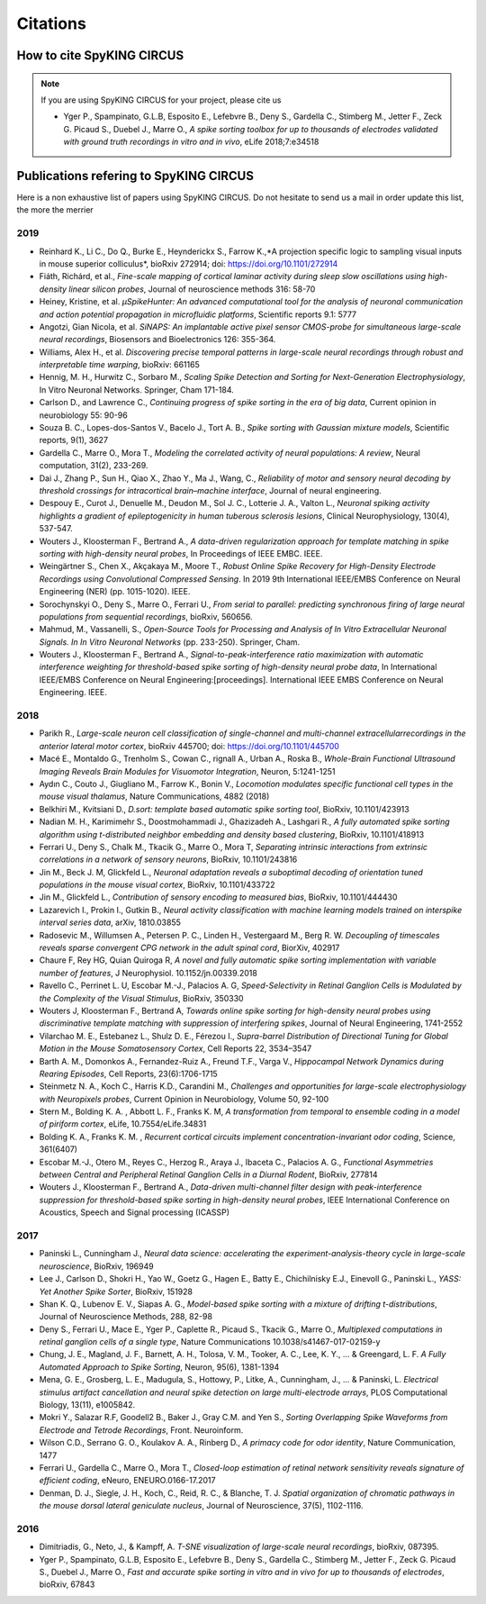 Citations
=========

How to cite SpyKING CIRCUS
--------------------------

.. note::

    If you are using SpyKING CIRCUS for your project, please cite us

    * Yger P., Spampinato, G.L.B, Esposito E., Lefebvre B., Deny S., Gardella C., Stimberg M., Jetter F., Zeck G. Picaud S., Duebel J., Marre O., *A spike sorting toolbox for up to thousands of electrodes validated with ground truth recordings in vitro and in vivo*, eLife 2018;7:e34518


Publications refering to SpyKING CIRCUS
---------------------------------------

Here is a non exhaustive list of papers using SpyKING CIRCUS. Do not hesitate to send us a mail in order update this list, the more the merrier

2019
~~~~

* Reinhard K., Li C., Do Q., Burke E., Heynderickx S., Farrow K.,*A projection specific logic to sampling visual inputs in mouse superior colliculus*, bioRxiv 272914; doi: https://doi.org/10.1101/272914

* Fiáth, Richárd, et al., *Fine-scale mapping of cortical laminar activity during sleep slow oscillations using high-density linear silicon probes*, Journal of neuroscience methods 316: 58-70

* Heiney, Kristine, et al. *µSpikeHunter: An advanced computational tool for the analysis of neuronal communication and action potential propagation in microfluidic platforms*, Scientific reports 9.1: 5777

* Angotzi, Gian Nicola, et al. *SiNAPS: An implantable active pixel sensor CMOS-probe for simultaneous large-scale neural recordings*, Biosensors and Bioelectronics 126: 355-364.

* Williams, Alex H., et al. *Discovering precise temporal patterns in large-scale neural recordings through robust and interpretable time warping*, bioRxiv: 661165

* Hennig, M. H., Hurwitz C., Sorbaro M., *Scaling Spike Detection and Sorting for Next-Generation Electrophysiology*, In Vitro Neuronal Networks. Springer, Cham 171-184.

* Carlson D., and Lawrence C., *Continuing progress of spike sorting in the era of big data*, Current opinion in neurobiology 55: 90-96

* Souza B. C., Lopes-dos-Santos V., Bacelo J., Tort A. B., *Spike sorting with Gaussian mixture models*, Scientific reports, 9(1), 3627

* Gardella C., Marre O., Mora T., *Modeling the correlated activity of neural populations: A review*, Neural computation, 31(2), 233-269.

* Dai J., Zhang P., Sun H., Qiao X., Zhao Y., Ma J., Wang, C., *Reliability of motor and sensory neural decoding by threshold crossings for intracortical brain–machine interface*, Journal of neural engineering.

* Despouy E., Curot J., Denuelle M., Deudon M., Sol J. C., Lotterie J. A., Valton L., *Neuronal spiking activity highlights a gradient of epileptogenicity in human tuberous sclerosis lesions*, Clinical Neurophysiology, 130(4), 537-547.

* Wouters J., Kloosterman F., Bertrand A., *A data-driven regularization approach for template matching in spike sorting with high-density neural probes*, In Proceedings of IEEE EMBC. IEEE.

* Weingärtner S., Chen X., Akçakaya M., Moore T., *Robust Online Spike Recovery for High-Density Electrode Recordings using Convolutional Compressed Sensing*. In 2019 9th International IEEE/EMBS Conference on Neural Engineering (NER) (pp. 1015-1020). IEEE.

* Sorochynskyi O., Deny S., Marre O., Ferrari U., *From serial to parallel: predicting synchronous firing of large neural populations from sequential recordings*, bioRxiv, 560656.

* Mahmud, M., Vassanelli, S., *Open-Source Tools for Processing and Analysis of In Vitro Extracellular Neuronal Signals. In In Vitro Neuronal Networks* (pp. 233-250). Springer, Cham.

* Wouters J., Kloosterman F., Bertrand A., *Signal-to-peak-interference ratio maximization with automatic interference weighting for threshold-based spike sorting of high-density neural probe data*, In International IEEE/EMBS Conference on Neural Engineering:[proceedings]. International IEEE EMBS Conference on Neural Engineering. IEEE.

2018
~~~~

* Parikh R., *Large-scale neuron cell classification of single-channel and multi-channel extracellularrecordings in the anterior lateral motor cortex*, bioRxiv 445700; doi: https://doi.org/10.1101/445700

* Macé E., Montaldo G., Trenholm S., Cowan C., rignall A., Urban A., Roska B., *Whole-Brain Functional Ultrasound Imaging Reveals Brain Modules for Visuomotor Integration*, Neuron, 5:1241-1251

* Aydın C., Couto J., Giugliano M., Farrow K., Bonin V., *Locomotion modulates specific functional cell types in the mouse visual thalamus*, Nature Communications, 4882 (2018)

* Belkhiri M., Kvitsiani D., *D.sort: template based automatic spike sorting tool*, BioRxiv, 10.1101/423913

* Nadian M. H., Karimimehr S., Doostmohammadi J., Ghazizadeh A., Lashgari R., *A fully automated spike sorting algorithm using t-distributed neighbor embedding and density based clustering*, BioRxiv, 10.1101/418913

* Ferrari U., Deny S., Chalk M., Tkacik G., Marre O., Mora T, *Separating intrinsic interactions from extrinsic correlations in a network of sensory neurons*, BioRxiv, 10.1101/243816

* Jin M., Beck J. M, Glickfeld L., *Neuronal adaptation reveals a suboptimal decoding of orientation tuned populations in the mouse visual cortex*, BioRxiv, 10.1101/433722

* Jin M., Glickfeld L., *Contribution of sensory encoding to measured bias*, BioRxiv, 10.1101/444430

* Lazarevich I., Prokin I., Gutkin B., *Neural activity classification with machine learning models trained on interspike interval series data*, arXiv, 1810.03855

* Radosevic M., Willumsen A., Petersen P. C., Linden H., Vestergaard M., Berg R. W. *Decoupling of timescales reveals sparse convergent CPG network in the adult spinal cord*, BiorXiv, 402917

* Chaure F, Rey HG, Quian Quiroga R, *A novel and fully automatic spike sorting implementation with variable number of features*, J Neurophysiol. 10.1152/jn.00339.2018

* Ravello C., Perrinet L. U, Escobar M.-J., Palacios A. G, *Speed-Selectivity in Retinal Ganglion Cells is Modulated by the Complexity of the Visual Stimulus*, BioRxiv, 350330

* Wouters J, Kloosterman F., Bertrand A, *Towards online spike sorting for high-density neural probes using discriminative template matching with suppression of interfering spikes*, Journal of Neural Engineering, 1741-2552

* Vilarchao M. E., Estebanez L., Shulz D. E.,  Férezou I., *Supra-barrel Distribution of Directional Tuning for Global Motion in the Mouse Somatosensory Cortex*, Cell Reports 22, 3534–3547

* Barth A. M., Domonkos A., Fernandez-Ruiz A., Freund T.F., Varga V., *Hippocampal Network Dynamics during Rearing Episodes*, Cell Reports, 23(6):1706-1715

* Steinmetz N. A., Koch C., Harris K.D., Carandini M., *Challenges and opportunities for large-scale electrophysiology with Neuropixels probes*, Current Opinion in Neurobiology, Volume 50, 92-100

* Stern M., Bolding K. A. , Abbott L. F., Franks K. M,  *A transformation from temporal to ensemble coding in a model of piriform cortex*, eLife, 10.7554/eLife.34831

* Bolding K. A., Franks K. M. , *Recurrent cortical circuits implement concentration-invariant odor coding*, Science, 361(6407)

* Escobar M.-J., Otero M., Reyes C., Herzog R., Araya J., Ibaceta C., Palacios A. G., *Functional Asymmetries between Central and Peripheral Retinal Ganglion Cells in a Diurnal Rodent*, BioRxiv, 277814

* Wouters J., Kloosterman F., Bertrand A., *Data-driven multi-channel filter design with peak-interference suppression for threshold-based spike sorting in high-density neural probes*, IEEE International Conference on Acoustics, Speech and Signal processing (ICASSP)

2017
~~~~

* Paninski L., Cunningham J., *Neural data science: accelerating the experiment-analysis-theory cycle in large-scale neuroscience*, BioRxiv, 196949

* Lee J., Carlson D., Shokri H., Yao W., Goetz G., Hagen E., Batty E., Chichilnisky E.J., Einevoll G., Paninski L., *YASS: Yet Another Spike Sorter*, BioRxiv, 151928

* Shan K. Q., Lubenov E. V., Siapas A. G., *Model-based spike sorting with a mixture of drifting t-distributions*, Journal of Neuroscience Methods, 288, 82-98

* Deny S., Ferrari U., Mace E., Yger P., Caplette R., Picaud S., Tkacik G., Marre O., *Multiplexed computations in retinal ganglion cells of a single type*, Nature Communications 10.1038/s41467-017-02159-y

* Chung, J. E., Magland, J. F., Barnett, A. H., Tolosa, V. M., Tooker, A. C., Lee, K. Y., ... & Greengard, L. F. *A Fully Automated Approach to Spike Sorting*, Neuron, 95(6), 1381-1394 

* Mena, G. E., Grosberg, L. E., Madugula, S., Hottowy, P., Litke, A., Cunningham, J., ... & Paninski, L. *Electrical stimulus artifact cancellation and neural spike detection on large multi-electrode arrays*, PLOS Computational Biology, 13(11), e1005842.

* Mokri Y., Salazar R.F, Goodell2 B., Baker J., Gray C.M. and Yen S., *Sorting Overlapping Spike Waveforms from Electrode and Tetrode Recordings*, Front. Neuroinform.

* Wilson C.D., Serrano G. O., Koulakov A. A., Rinberg D., *A primacy code for odor identity*, Nature Communication, 1477

* Ferrari U., Gardella C., Marre O., Mora T., *Closed-loop estimation of retinal network sensitivity reveals signature of efficient coding*, eNeuro, ENEURO.0166-17.2017

* Denman, D. J., Siegle, J. H., Koch, C., Reid, R. C., & Blanche, T. J. *Spatial organization of chromatic pathways in the mouse dorsal lateral geniculate nucleus*, Journal of Neuroscience, 37(5), 1102-1116.


2016
~~~~

* Dimitriadis, G., Neto, J., & Kampff, A. *T-SNE visualization of large-scale neural recordings*, bioRxiv, 087395.

* Yger P., Spampinato, G.L.B, Esposito E., Lefebvre B., Deny S., Gardella C., Stimberg M., Jetter F., Zeck G. Picaud S., Duebel J., Marre O., *Fast and accurate spike sorting in vitro and in vivo for up to thousands of electrodes*, bioRxiv, 67843


